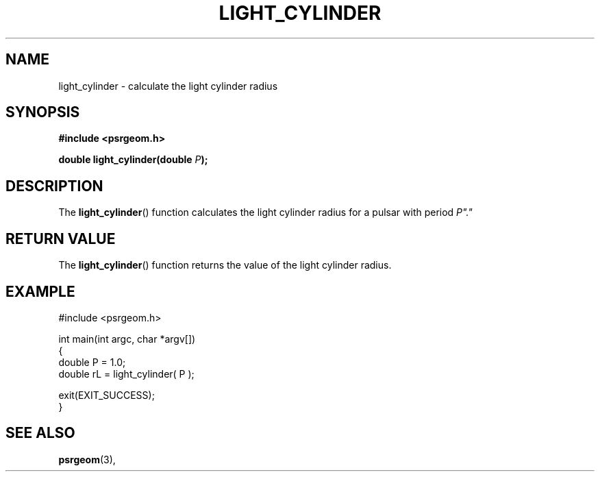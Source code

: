 .\" Copyright 2018 Sam McSweeney (sammy.mcsweeney@gmail.com)
.TH LIGHT_CYLINDER 3 2018-02-22 "" "Pulsar Geometry"
.SH NAME
light_cylinder \- calculate the light cylinder radius
.SH SYNOPSIS
.nf
.B #include <psrgeom.h>
.PP
.BI "double light_cylinder(double " P ");"
.fi
.PP
.SH DESCRIPTION
The
.BR light_cylinder ()
function calculates the light cylinder radius for a pulsar with period
.IR P"."
.SH RETURN VALUE
The
.BR light_cylinder ()
function returns the value of the light cylinder radius.
.SH EXAMPLE
.EX
#include <psrgeom.h>

int main(int argc, char *argv[])
{
    double P  = 1.0;
    double rL = light_cylinder( P );

    exit(EXIT_SUCCESS);
}
.EE
.SH SEE ALSO
.BR psrgeom (3),
